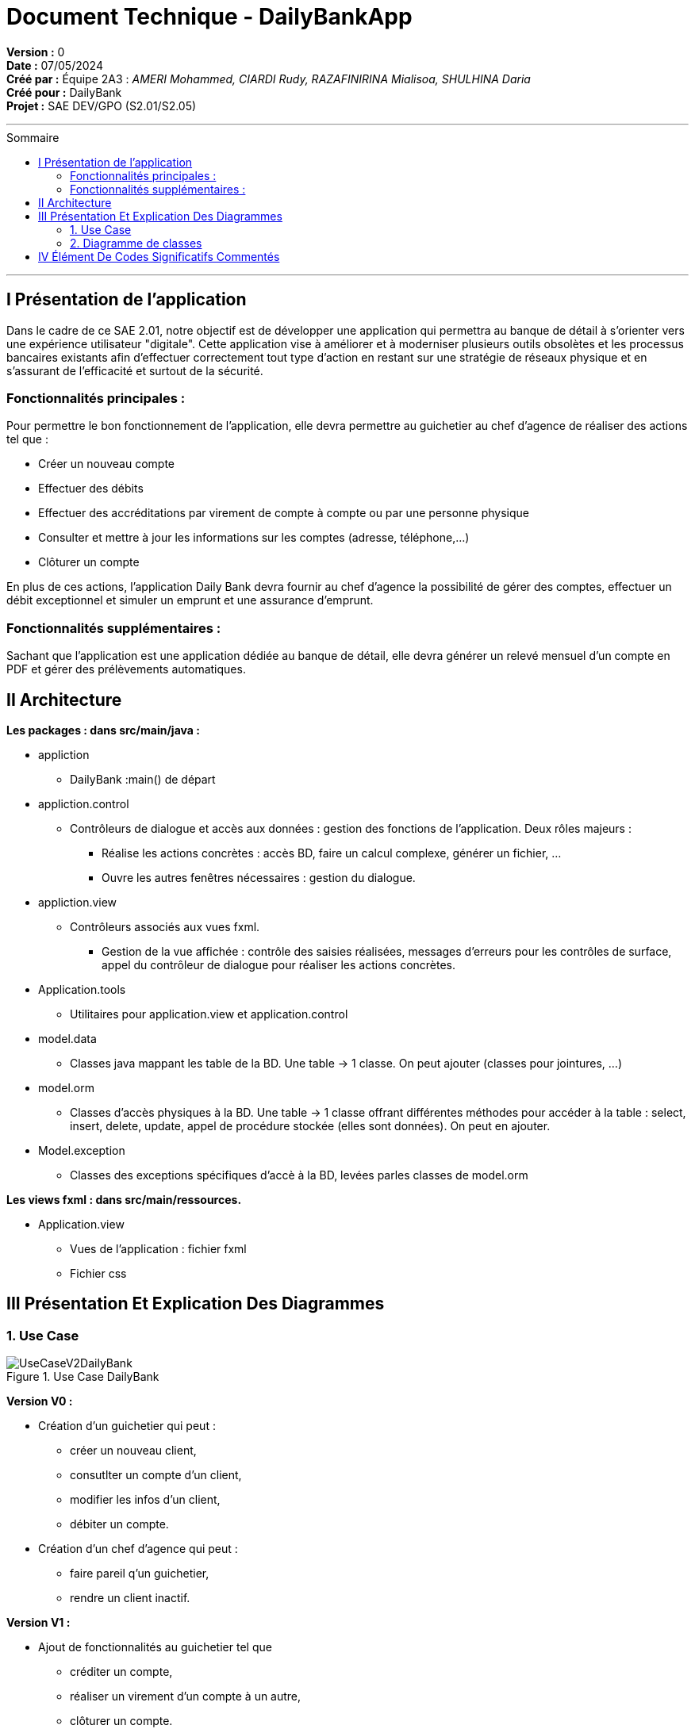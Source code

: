 = Document Technique - DailyBankApp
:toc-title: Sommaire
:toc: macro

*Version :* 0 +
*Date :* 07/05/2024 +
*Créé par :* Équipe 2A3 : _AMERI Mohammed, CIARDI Rudy, RAZAFINIRINA Mialisoa, SHULHINA Daria_ +
*Créé pour :* DailyBank +
*Projet :* SAE DEV/GPO (S2.01/S2.05)

'''

toc::[]

'''

== I Présentation de l'application 
Dans le cadre de ce SAE 2.01, notre objectif est de développer une application qui permettra au banque de détail à s'orienter vers une expérience utilisateur "digitale". Cette application vise à améliorer et à moderniser plusieurs outils obsolètes et les processus bancaires existants afin d'effectuer correctement tout type d'action en restant sur une stratégie de réseaux physique et en s'assurant de l'efficacité et surtout de la sécurité. 

=== Fonctionnalités principales : 
Pour permettre le bon fonctionnement de l'application, elle devra permettre au guichetier au chef d'agence de réaliser des actions tel que : 

* Créer un nouveau compte
* Effectuer des débits 
* Effectuer des accréditations par virement de compte à compte ou par une personne physique
* Consulter et mettre à jour les informations sur les comptes (adresse, téléphone,...)
* Clôturer un compte

En plus de ces actions, l'application Daily Bank devra fournir au chef d'agence la possibilité de gérer des comptes, effectuer un débit exceptionnel et simuler un emprunt et une assurance d'emprunt.

=== Fonctionnalités supplémentaires : 
Sachant que l'application est une application dédiée au banque de détail, elle devra générer un relevé mensuel d'un compte en PDF et gérer des prélèvements automatiques.  

== II Architecture 

*Les packages : dans src/main/java :*

* appliction
** DailyBank :main() de départ

* appliction.control
** Contrôleurs de dialogue et accès aux données : gestion des fonctions de l’application. Deux rôles majeurs :
*** Réalise les actions concrètes : accès BD, faire un calcul complexe, générer un fichier, …
*** Ouvre les autres fenêtres nécessaires : gestion du dialogue.

* appliction.view
** Contrôleurs associés aux vues fxml.
*** Gestion de la vue affichée : contrôle des saisies réalisées, messages d’erreurs pour les contrôles de surface, appel du contrôleur de 
    dialogue pour réaliser les actions concrètes.

* Application.tools
** Utilitaires pour application.view et application.control

* model.data
** Classes java mappant les table de la BD. Une table →  1 classe. On peut ajouter  		(classes pour jointures, …)

* model.orm
** Classes d’accès physiques à la BD. Une table → 1 classe offrant différentes méthodes 		pour accéder à la table : select, insert, 
   delete, update, appel de procédure stockée 		(elles sont données). On peut en ajouter.

* Model.exception
** Classes des exceptions spécifiques d’accè à la BD, levées parles classes de model.orm

*Les views fxml : dans src/main/ressources.*

* Application.view
** Vues de l’application : fichier fxml
** Fichier css
		

== III Présentation Et Explication Des Diagrammes
=== 1. Use Case

image::/V0/UseCaseV2DailyBank.png[title="Use Case DailyBank"]

*Version V0 :* 

* Création d'un guichetier qui peut :
** créer un nouveau client, 
** consutlter un compte d'un client, 
** modifier les infos d'un client,
** débiter un compte.

* Création d'un chef d'agence qui peut :
** faire pareil q'un guichetier,
** rendre un client inactif.

*Version V1 :* 

* Ajout de fonctionnalités au guichetier tel que 
** créditer un compte, 
** réaliser un virement d'un compte à un autre,
** clôturer un compte.

* Ajout de fontionnalités au chef d'agence tel que :
** toujours faire pareil q'un guichetier,
** créer un nouveau employé, 
** consulter un employer, 
** mettre à jour un employé,
** supprimer un employé.

*Version V2 :*

* Autre ajout de fonctionnalités au guichetier tel que : 
** récupérer le relevé pdf d'un compte, 
** créer un nouveau prélevement, 
** consulter un prélevement, 
** modifier un prélevement, 
** supprimer un prélevement.

* Autre ajout de fonctionnalité pour le chef d'agence tel que :
** toujours faire pareil q'un guichetier,
** débiter exceptionnellement un compte
** simuler un emprunt
** simuler une assurance


=== 2. Diagramme de classes 

image::../V0/DC.JPG[title="Diagramme de classe probable"]

* AgenceBancaire : représente une agence et détient des attributs tels que : le nom de l'agence, son adresse (localisation), un chef d'agence et une liste d'employés travaillant dans cette agence.
* Employé : il s'agit d'une classe représentant les employés d'une banque. Ces employés peuvent être soit des guichetiers, soit un chef d'Agence.
* Client : est une classe qui contient toutes les informations relatives à un client de la banque. 
* Compte : représente un compte détenu par un client de la banque.

== IV Élément De Codes Significatifs Commentés 
